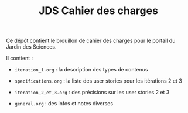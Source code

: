 #+TITLE: JDS Cahier des charges

Ce dépôt contient le brouillon de cahier des charges pour le portail
du Jardin des Sciences.

Il contient :

- =iteration_1.org= : la description des types de contenus

- =specifications.org= : la liste des user stories pour les itérations 2
  et 3

- =iteration_2_et_3.org= : des précisions sur les user stories 2 et 3

- =general.org= : des infos et notes diverses


